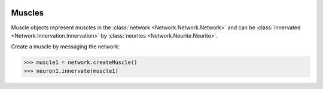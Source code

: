 .. image:: ../../../Images/Muscle.png
   :width: 64
   :height: 64
   :align: left

Muscles
=======

.. class:: Network.Muscle.Muscle

Muscle objects represent muscles in the :class:`network <Network.Network.Network>` and can be :class:`innervated <Network.Innervation.Innervation>` by :class:`neurites <Network.Neurite.Neurite>`.

Create a muscle by messaging the network:

>>> muscle1 = network.createMuscle()
>>> neuron1.innervate(muscle1)

.. automethod:: Network.Muscle.Muscle.innervations
